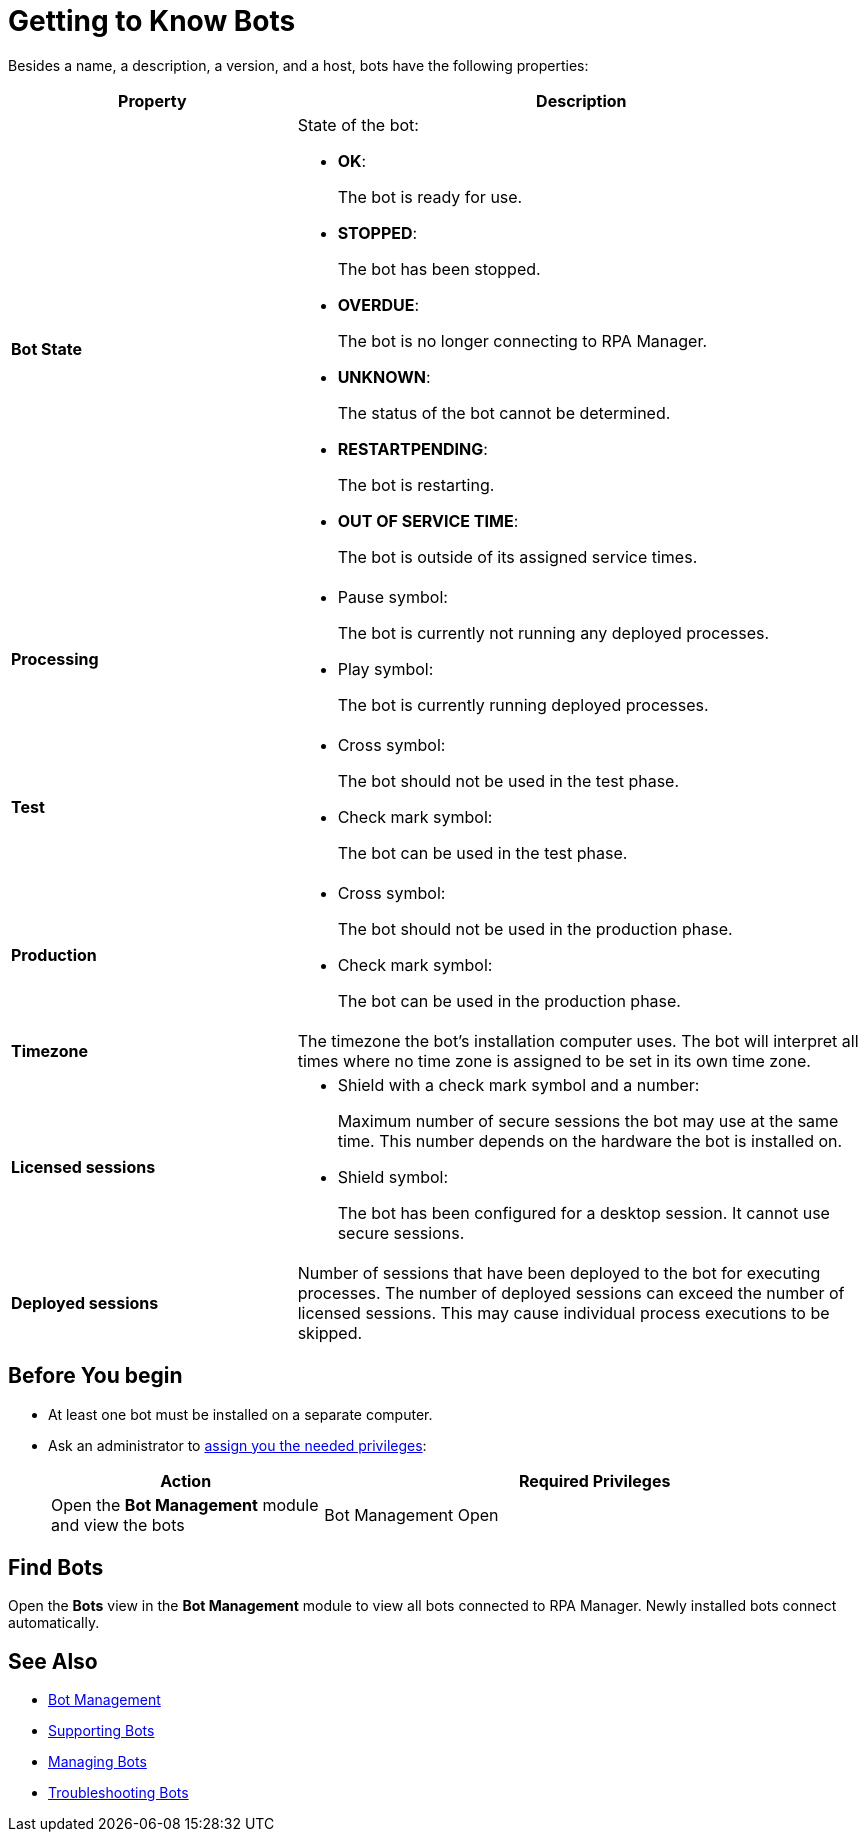 = Getting to Know Bots

Besides a name, a description, a version, and a host, bots have the following properties:

[cols="1,2a"]
|===
|*Property* |*Description*

|*Bot State*
|State of the bot:

* *OK*:
+
The bot is ready for use.

* *STOPPED*:
+
The bot has been stopped.

* *OVERDUE*:
+
The bot is no longer connecting to RPA Manager.

* *UNKNOWN*:
+
The status of the bot cannot be determined.

* *RESTARTPENDING*:
+
The bot is restarting.

* *OUT OF SERVICE TIME*:
+
The bot is outside of its assigned service times.

|*Processing*
|

* Pause symbol:
+
The bot is currently not running any deployed processes.

* Play symbol:
+
The bot is currently running deployed processes.

|*Test*
|

* Cross symbol:
+
The bot should not be used in the test phase.

* Check mark symbol:
+
The bot can be used in the test phase.

|*Production*
|

* Cross symbol:
+
The bot should not be used in the production phase.

* Check mark symbol:
+
The bot can be used in the production phase.

|*Timezone*
|The timezone the bot's installation computer uses. The bot will interpret all times where no time zone is assigned to be set in its own time zone.

|*Licensed sessions*
|

* Shield with a check mark symbol and a number:
+
Maximum number of secure sessions the bot may use at the same time. This number depends on the hardware the bot is installed on.

* Shield symbol:
+
The bot has been configured for a desktop session. It cannot use secure sessions.

|*Deployed sessions*
|Number of sessions that have been deployed to the bot for executing processes. The number of deployed sessions can exceed the number of licensed sessions. This may cause individual process executions to be skipped.

|===

== Before You begin

* At least one bot must be installed on a separate computer.
* Ask an administrator to xref:usermanagement-manage.adoc#assign-privileges-to-a-user[assign you the needed privileges]:
+
[cols="1,2"]
|===
|*Action* |*Required Privileges*

|Open the *Bot Management* module and view the bots
|Bot Management Open

|===

== Find Bots

Open the *Bots* view in the *Bot Management* module to view all bots connected to RPA Manager. Newly installed bots connect automatically.

== See Also

* xref:botmanagement-overview.adoc[Bot Management]
* xref::botmanagement-support.adoc[Supporting Bots]
//* xref::botmanagement-know.adoc[Getting to Know Bots]
* xref::botmanagement-manage.adoc[Managing Bots]
* xref::botmanagement-troubleshoot.adoc[Troubleshooting Bots]
